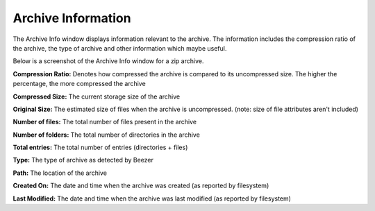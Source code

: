 
===================
Archive Information
===================


The Archive Info window displays information relevant to the archive.
The information includes the compression ratio of the archive, the
type of archive and other information which maybe useful.

Below is a screenshot of the Archive Info window for a zip archive.

.. image:: images/ArchiveInfo.png
   :alt: Archive Info Window
   :align: center

**Compression Ratio:** Denotes how compressed the archive is compared
to its uncompressed size. The higher the percentage, the more
compressed the archive

**Compressed Size:** The current storage size of the archive

**Original Size:** The estimated size of files when the archive is
uncompressed. (note: size of file attributes aren't included)

**Number of files:** The total number of files present in the archive

**Number of folders:** The total number of directories in the archive

**Total entries:** The total number of entries (directories + files)

**Type:** The type of archive as detected by Beezer

**Path:** The location of the archive

**Created On:** The date and time when the archive was created (as
reported by filesystem)

**Last Modified:** The date and time when the archive was last
modified (as reported by filesystem)
